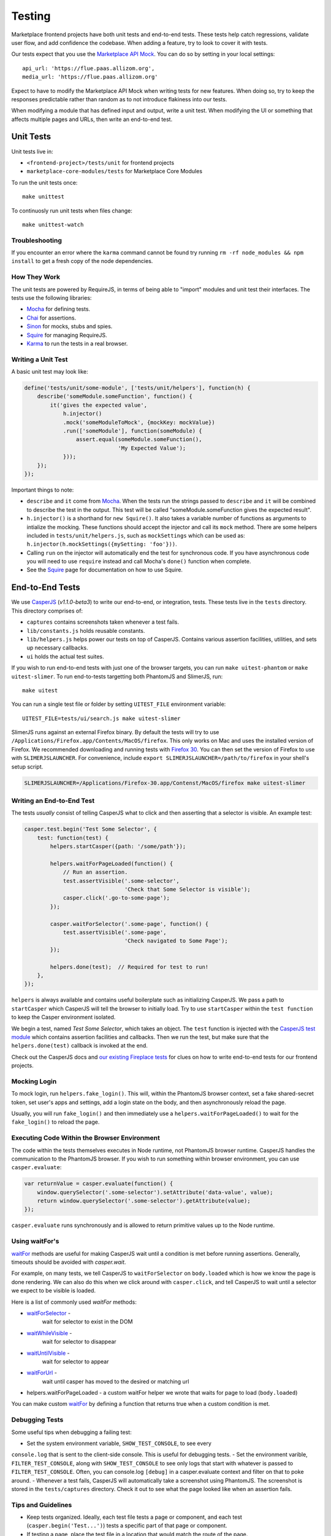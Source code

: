 Testing
=======

Marketplace frontend projects have both unit tests and end-to-end tests. These
tests help catch regressions, validate user flow, and add confidence the
codebase. When adding a feature, try to look to cover it with tests.

Our tests expect that you use the
`Marketplace API Mock <https://github.com/mozilla/marketplace-api-mock>`_. You
can do so by setting in your local settings::

    api_url: 'https://flue.paas.allizom.org',
    media_url: 'https://flue.paas.allizom.org'

Expect to have to modify the Marketplace API Mock when writing tests for new
features. When doing so, try to keep the responses predictable rather than
random as to not introduce flakiness into our tests.

When modifying a module that has defined input and output, write a unit test.
When modifying the UI or something that affects multiple pages and URLs, then
write an end-to-end test.

Unit Tests
~~~~~~~~~~

Unit tests live in:

- ``<frontend-project>/tests/unit`` for frontend projects
- ``marketplace-core-modules/tests`` for Marketplace Core Modules

To run the unit tests once::

    make unittest

To continuosly run unit tests when files change::

    make unittest-watch

Troubleshooting
---------------

If you encounter an error where the ``karma`` command cannot be found try
running ``rm -rf node_modules && npm install`` to get a fresh copy of the
node dependencies.

How They Work
-------------

The unit tests are powered by RequireJS, in terms of being able to "import"
modules and unit test their interfaces. The tests use the following libraries:

* `Mocha`_ for defining tests.
* `Chai`_ for assertions.
* `Sinon`_ for mocks, stubs and spies.
* `Squire`_ for managing RequireJS.
* `Karma`_ to run the tests in a real browser.

.. _Mocha: http://mochajs.org/
.. _Chai: http://chaijs.com/
.. _Sinon: http://sinonjs.org/
.. _Squire: https://github.com/iammerrick/Squire.js/
.. _Karma: http://karma-runner.github.io/

Writing a Unit Test
-------------------

A basic unit test may look like:

.. code-block:: javascript

    define('tests/unit/some-module', ['tests/unit/helpers'], function(h) {
        describe('someModule.someFunction', function() {
            it('gives the expected value',
                h.injector()
                .mock('someModuleToMock', {mockKey: mockValue})
                .run(['someModule'], function(someModule) {
                    assert.equal(someModule.someFunction(),
                                 'My Expected Value');
                }));
        });
    });

Important things to note:

- ``describe`` and ``it`` come from `Mocha`_. When the tests run the strings
  passed to ``describe`` and ``it`` will be combined to describe the test in
  the output. This test will be called "someModule.someFunction gives the
  expected result".
- ``h.injector()`` is a shorthand for ``new Squire()``. It also takes a
  variable number of functions as arguments to intialize the mocking. These
  functions should accept the injector and call its ``mock`` method. There are some
  helpers included in ``tests/unit/helpers.js``, such as ``mockSettings`` which
  can be used as: ``h.injector(h.mockSettings({mySetting: 'foo'}))``.
- Calling ``run`` on the injector will automatically end the test for synchronous
  code. If you have asynchronous code you will need to use ``require`` instead and
  call Mocha's ``done()`` function when complete.
- See the `Squire`_ page for documentation on how to use Squire.


End-to-End Tests
~~~~~~~~~~~~~~~~

We use `CasperJS <http://casperjs.readthedocs.org/en/latest/>`_
(*v1.1.0-beta3*) to write our end-to-end, or integration, tests. These tests
live in the ``tests`` directory. This directory comprises of:

- ``captures`` contains screenshots taken whenever a test fails.
- ``lib/constants.js`` holds reusable constants.
- ``lib/helpers.js`` helps power our tests on top of CasperJS. Contains
  various assertion facilities, utilities, and sets up necessary callbacks.
- ``ui`` holds the actual test suites.

If you wish to run end-to-end tests with just one of the browser targets, you
can run ``make uitest-phantom`` or ``make uitest-slimer``. To run end-to-tests
targetting both PhantomJS and SlimerJS, run::

    make uitest

You can run a single test file or folder by setting ``UITEST_FILE`` environment
variable::

    UITEST_FILE=tests/ui/search.js make uitest-slimer

SlimerJS runs against an external Firefox binary. By default the tests will try
to use ``/Applications/Firefox.app/Contents/MacOS/firefox``.
This only works on Mac and uses the installed version of Firefox.
We recommended downloading and running tests with
`Firefox 30 <http://ftp.mozilla.org/pub/mozilla.org/firefox/releases/30.0/>`_.
You can then set the version of Firefox to use with ``SLIMERJSLAUNCHER``. For
convenience, include ``export SLIMERJSLAUNCHER=/path/to/firefox`` in your
shell's setup script.

.. code-block:: bash

    SLIMERJSLAUNCHER=/Applications/Firefox-30.app/Contenst/MacOS/firefox make uitest-slimer

Writing an End-to-End Test
--------------------------

The tests *usually* consist of telling CasperJS what to click and then asserting
that a selector is visible. An example test:

.. code-block:: javascript

  casper.test.begin('Test Some Selector', {
      test: function(test) {
          helpers.startCasper({path: '/some/path'});

          helpers.waitForPageLoaded(function() {
              // Run an assertion.
              test.assertVisible('.some-selector',
                                 'Check that Some Selector is visible');
              casper.click('.go-to-some-page');
          });

          casper.waitForSelector('.some-page', function() {
              test.assertVisible('.some-page',
                                 'Check navigated to Some Page');
          });

          helpers.done(test);  // Required for test to run!
      },
  });

``helpers`` is always available and contains useful boilerplate such as
initializing CasperJS. We pass a path to ``startCasper`` which CasperJS
will tell the browser to initially load. Try to use ``startCasper``
within the ``test function`` to keep the Casper environment isolated.

We begin a test, named *Test Some Selector*, which takes an object. The
``test`` function is injected with the `CasperJS test module
<http://docs.casperjs.org/en/latest/modules/tester.html>`_ which contains
assertion facilities and callbacks. Then we run the test, but make sure that
the ``helpers.done(test)`` callback is invoked at the end.

Check out the CasperJS docs and `our existing Fireplace tests
<https://github.com/mozilla/fireplace/tree/master/tests/ui>`_ for clues on how
to write end-to-end tests for our frontend projects.

Mocking Login
-------------

To mock login, run ``helpers.fake_login()``. This will, within the
PhantomJS browser context, set a fake shared-secret token, set user's apps and
settings, add a login state on the body, and then asynchronously reload the
page.

Usually, you will run ``fake_login()`` and then immediately use a
``helpers.waitForPageLoaded()`` to wait for the ``fake_login()``
to reload the page.

Executing Code Within the Browser Environment
----------------------------------------------

The code within the tests themselves executes in Node runtime, not PhantomJS
browser runtime. CasperJS handles the communication to the PhantomJS browser.
If you wish to run something within browser environment, you can use
``casper.evaluate``:

.. code-block:: javascript

    var returnValue = casper.evaluate(function() {
        window.querySelector('.some-selector').setAttribute('data-value', value);
        return window.querySelector('.some-selector').getAttribute(value);
    });

``casper.evaluate`` runs synchronously and is allowed to return primitive
values up to the Node runtime.

Using waitFor's
---------------

`waitFor <http://docs.casperjs.org/en/latest/modules/casper.html#waitfor>`_
methods are useful for making CasperJS wait until a condition is met before
running assertions. Generally, timeouts should be avoided with `casper.wait`.

For example, on many tests, we tell CasperJS to ``waitForSelector`` on
``body.loaded`` which is how we know the page is done rendering. We can also do
this when we click around with ``casper.click``, and tell CasperJS to wait
until a selector we expect to be visible is loaded.

Here is a list of commonly used `waitFor` methods:

* `waitForSelector <http://docs.casperjs.org/en/latest/modules/casper.html#waitforselector>`_ -
   wait for selector to exist in the DOM
* `waitWhileVisible <http://docs.casperjs.org/en/latest/modules/casper.html#waitwhilevisible>`_ -
   wait for selector to disappear
* `waitUntilVisible <http://docs.casperjs.org/en/latest/modules/casper.html#waituntilvisible>`_ -
   wait for selector to appear
* `waitForUrl <http://docs.casperjs.org/en/latest/modules/casper.html#waitforurl>`_ -
   wait until casper has moved to the desired or matching url
*  helpers.waitForPageLoaded -
   a custom waitFor helper we wrote that waits for page to load (``body.loaded``)

You can make custom `waitFor
<http://docs.casperjs.org/en/latest/modules/casper.html#waitfor>`_ by defining
a function that returns true when a custom condition is met.

Debugging Tests
---------------

Some useful tips when debugging a failing test:

- Set the system environment variable, ``SHOW_TEST_CONSOLE``, to see every
``console.log`` that is sent to the client-side console. This is useful for
debugging tests.
- Set the environment varible, ``FILTER_TEST_CONSOLE``, along with
``SHOW_TEST_CONSOLE`` to see only logs that start with whatever is passed to
``FILTER_TEST_CONSOLE``. Often, you can console.log ``[debug]`` in a
casper.evaluate context and filter on that to poke around.
- Whenever a test fails, CasperJS will automatically take a screenshot using
PhantomJS. The screenshot is stored in the ``tests/captures`` directory. Check
it out to see what the page looked like when an assertion fails.

Tips and Guidelines
-------------------

- Keep tests organized. Ideally, each test file tests a page or component,
  and each test (``casper.begin('Test...')``) tests a specific part of that
  page or component.
- If testing a page, place the test file in a location that would match the
  route of the page.
- If you write something reusable, consider adding it to ``helpers.js``
- If you use a constant, consider adding it to ``constants.js``
- Keep selectors short and specific. We don't want tests to break as UI changes
  are made. One-class-name selectors are preferred over element selectors.
- Avoid specific string checking as the test may break if strings are updated.
- If ``setUp`` is firing too early, then try running the code within
  ``casper.once('page.initialized', function() {...)``.

Continuous Integration (Travis)
~~~~~~~~~~~~~~~~~~~~~~~~~~~~~~~

On every commit (on projects that have a ``.travis.yml``), a `Travis
<https://travis-ci.org/>`_ build is triggered that runs the project's test
suite (both unit and end-to-end tests). ``.travis.yml`` sets up the continuous
integration testing process.

For the Marketplace frontend, tests are run using the
`Marketplace Mock API <http://github.com/mozilla/marketplace-mock-api>`_. A
specific settings file for is used for Travis, found in
``src/media/js/settings_local_test.js``.

Results of each build are posted to the IRC channel,
``irc.mozilla.org#amo-bots``.
